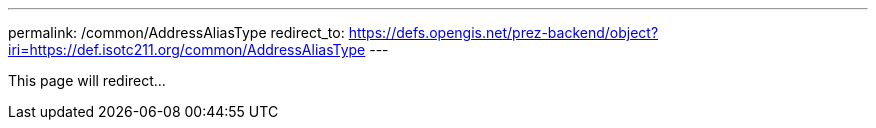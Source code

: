 ---
permalink: /common/AddressAliasType
redirect_to: https://defs.opengis.net/prez-backend/object?iri=https://def.isotc211.org/common/AddressAliasType
---

This page will redirect...
